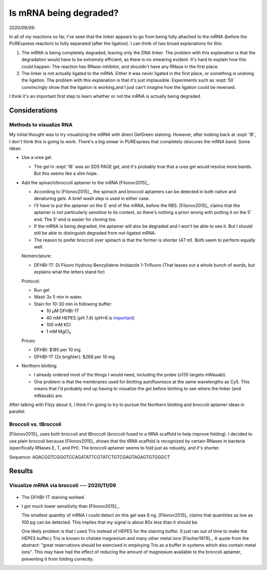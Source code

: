 ***********************
Is mRNA being degraded?
***********************

2020/09/09:

In all of my reactions so far, I've seen that the linker appears to go from 
being fully attached to the mRNA (before the PURExpress reaction) to fully 
separated (after the ligation).  I can think of two broad explanations for 
this:

1. The mRNA is being completely degraded, leaving only the DNA linker.  The 
   problem with this explanation is that the degradation would have to be 
   extremely efficient, as there is no smearing evident.  It's hard to explain 
   how this could happen: The reaction has RNase-inhibitor, and shouldn't have 
   any RNase in the first place.

2. The linker is not actually ligated to the mRNA.  Either it was never ligated 
   in the first place, or something is undoing the ligation.  The problem with 
   this explanation is that it's just implausible.  Experiments such as 
   :expt:`50` convincingly show that the ligation is working,and I just can't 
   imagine how the ligation could be reversed.

.. update:: 2020/10/27

  George proposed a reasonable mechanism for the second possibility: RNaseH 
  contamination.  This would cleave the linker from the mRNA.

I think it's an important first step to learn whether or not the mRNA is 
actually being degraded. 

Considerations
==============

Methods to visualize RNA
------------------------
My initial thought was to try visualizing the mRNA with direct GelGreen 
staining.  However, after looking back at :expt:`18`, I don't think this is 
going to work.  There's a big smear in PURExpress that completely obscures the 
mRNA band.  Some ideas:

- Use a urea gel.

  - The gel in :expt:`18` was an SDS PAGE gel, and it's probably true that a 
    urea gel would resolve more bands.  But this seems like a slim hope.

- Add the spinach/broccoli aptamer to the mRNA [Filonov2015]_.

  - According to [Filonov2015]_, the spinach and broccoli aptamers can be 
    detected in both native and denaturing gels.  A brief wash step is used in 
    either case.

  - I'll have to put the aptamer on the 5' end of the mRNA, before the RBS.  
    [Filonov2015]_ claims that the aptamer is not particularly sensitive to its 
    context, so there's nothing a priori wrong with putting it on the 5' end.  
    The 5' end is easier for cloning too.

  - If the mRNA is being degraded, the aptamer will also be degraded and I 
    won't be able to see it.  But I should still be able to distinguish 
    degraded from not-ligated mRNA.

  - The reason to prefer broccoli over spinach is that the former is shorter 
    (47 nt).  Both seem to perform equally well.

  Nomenclature:

  - DFHBI-1T: Di Fluoro Hydroxy Benzylidene Imidazole 1-Trifluoro (That leaves 
    out a whole bunch of words, but explains what the letters stand for)

  Protocol:

  - Run gel

  - Wash 3x 5 min in water.

  - Stain for 10-30 min in following buffer:

    - 10 µM DFHBI-1T
    - 40 mM HEPES (pH 7.4)  (pH>6 is `important 
      <https://en.wikipedia.org/wiki/Spinach_aptamer>`__)
    - 100 mM KCl
    - 1 mM MgCl₂

  Prices:

  - DFHBI: $185 per 10 mg
  - DFHBI-1T (2x brighter): $268 per 10 mg

- Northern blotting

  - I already ordered most of the things I would need, including the probe 
    (o135 targets mWasabi).

  - One problem is that the membranes used for blotting autofluoresce at the 
    same wavelengths as Cy5.  This means that I'd probably end up having to 
    visualize the gel before blotting to see where the linker (and mWasabi) 
    are.

After talking with Fitzy about it, I think I'm going to try to pursue the 
Northern blotting and broccoli aptamer ideas in parallel.

Broccoli vs. tBroccoli
----------------------
[Filonov2015]_ uses both broccoli and tBroccoli (broccoli fused to a tRNA 
scaffold to help improve folding).  I decided to use plain broccoli because 
[Filonov2015]_ shows that the tRNA scaffold is recognized by certain RNases in 
bacteria (specifically RNases E, T, and PH).  The broccoli aptamer seems to 
fold just as robustly, and it's shorter.

Sequence: AGACGGTCGGGTCCAGATATTCGTATCTGTCGAGTAGAGTGTGGGCT


Results
=======

Visualize mRNA via broccoli --- 2020/11/09
------------------------------------------

.. figure:: 20201109_confirm_dfhbi_stain.svg

.. datatable:: 20201109_confirm_dfhbi_stain.xlsx

- The DFHBI-1T staining worked.

- I got much lower sensitivity than [Filonov2015]_.

  The smallest quantity of mRNA I could detect on this gel was 8 ng.  
  [Filonov2015]_ claims that quantities as low as 100 pg can be detected.  This 
  implies that my signal is about 80x less than it should be.

  One likely problem is that I used Tris instead of HEPES for the staining 
  buffer.  (I just ran out of time to make the HEPES buffer.)  Tris is known to 
  chelate magnesium and many other metal ions [Fischer1979]_.  A quote from the 
  abstract: "great reservations should be exercised in employing Tris as a 
  buffer in systems which also contain metal ions".  This may have had the 
  effect of reducing the amount of magnesium available to the broccoli aptamer, 
  preventing it from folding correctly.
